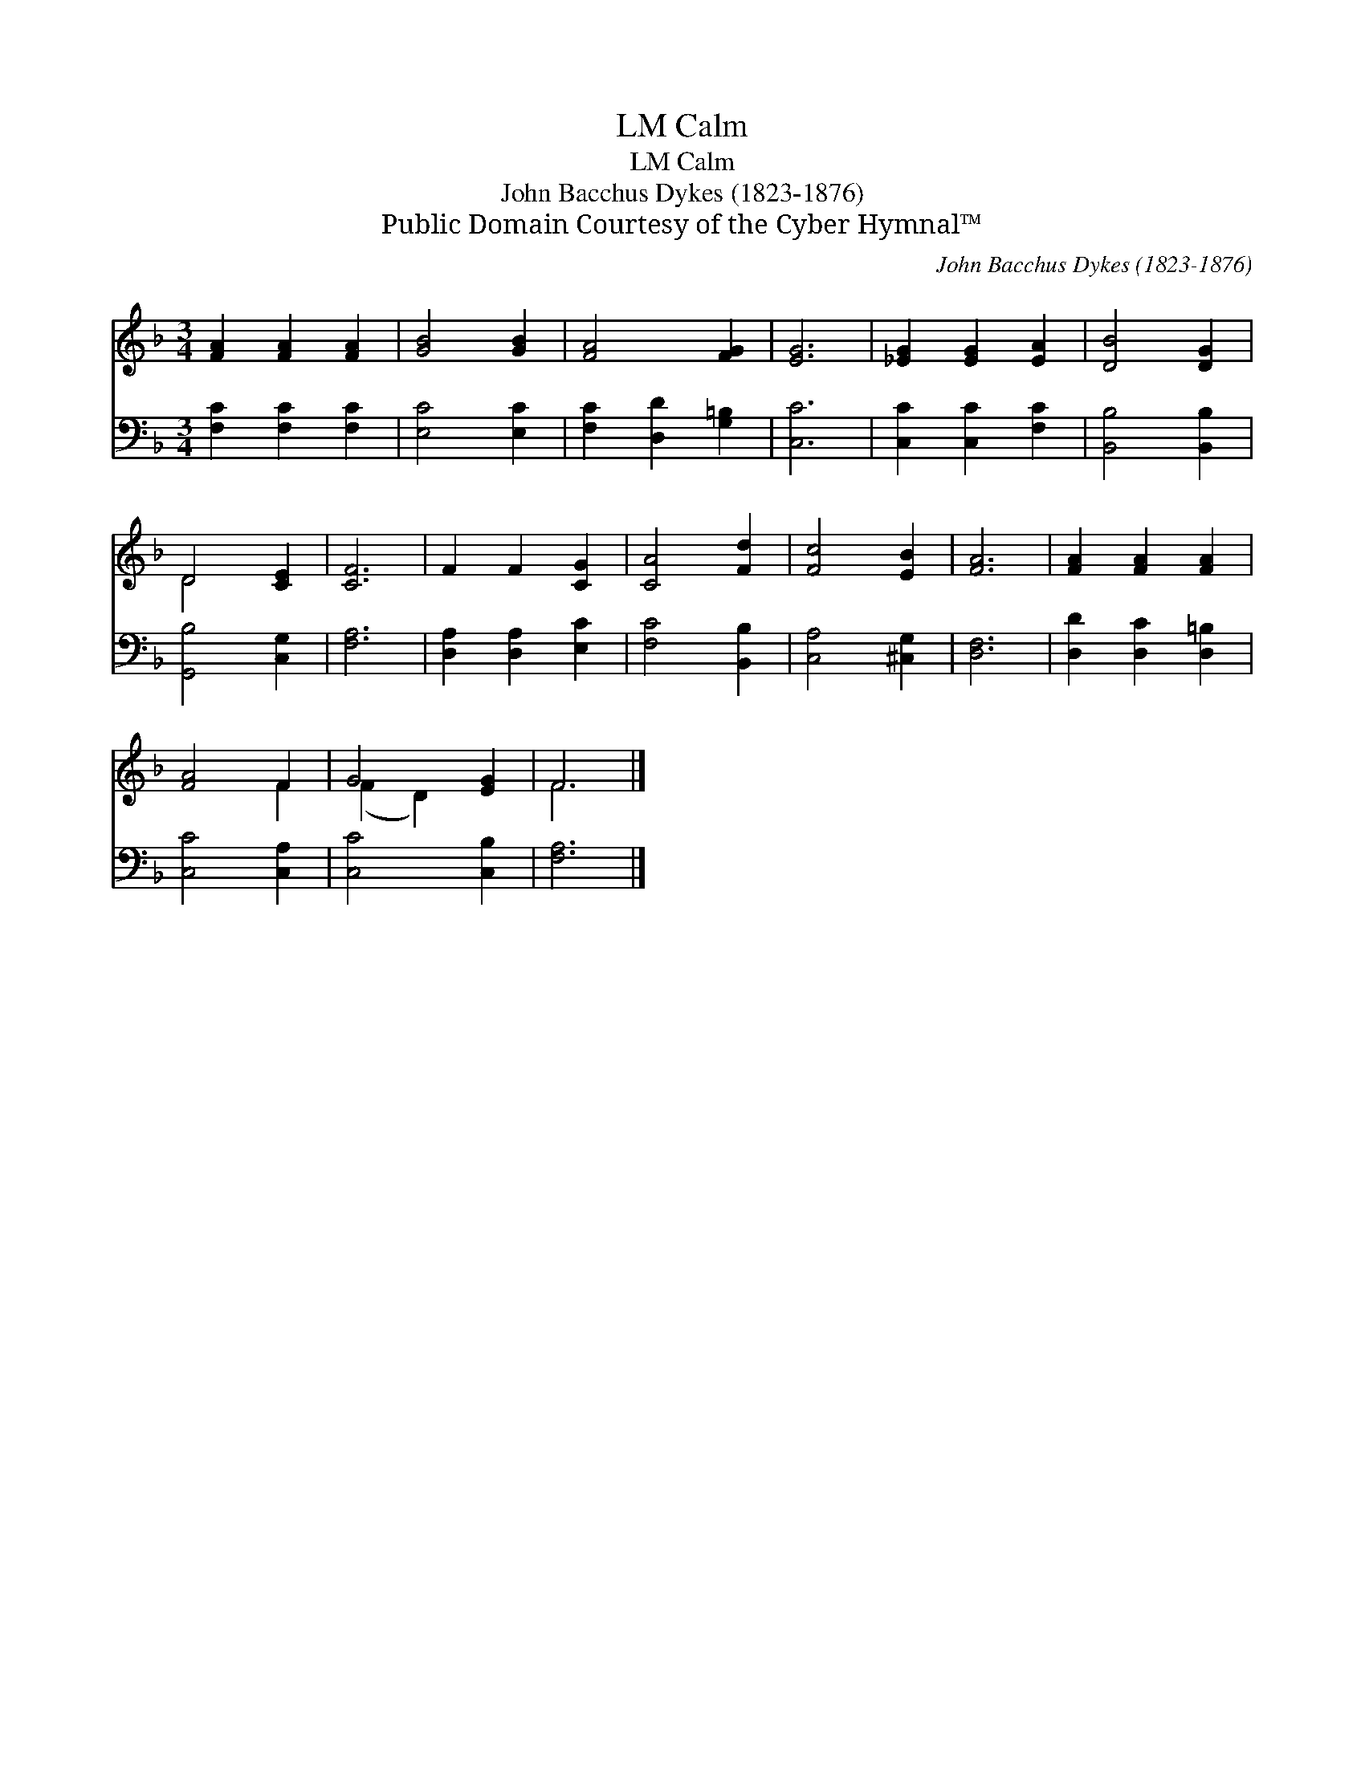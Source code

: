 X:1
T:Calm, LM
T:Calm, LM
T:John Bacchus Dykes (1823-1876)
T:Public Domain Courtesy of the Cyber Hymnal™
C:John Bacchus Dykes (1823-1876)
Z:Public Domain
Z:Courtesy of the Cyber Hymnal™
%%score ( 1 2 ) 3
L:1/8
M:3/4
K:F
V:1 treble 
V:2 treble 
V:3 bass 
V:1
 [FA]2 [FA]2 [FA]2 | [GB]4 [GB]2 | [FA]4 [FG]2 | [EG]6 | [_EG]2 [EG]2 [EA]2 | [DB]4 [DG]2 | %6
 D4 [CE]2 | [CF]6 | F2 F2 [CG]2 | [CA]4 [Fd]2 | [Fc]4 [EB]2 | [FA]6 | [FA]2 [FA]2 [FA]2 | %13
 [FA]4 F2 | G4 [EG]2 | F6 |] %16
V:2
 x6 | x6 | x6 | x6 | x6 | x6 | D4 x2 | x6 | x6 | x6 | x6 | x6 | x6 | x4 F2 | (F2 D2) x2 | F6 |] %16
V:3
 [F,C]2 [F,C]2 [F,C]2 | [E,C]4 [E,C]2 | [F,C]2 [D,D]2 [G,=B,]2 | [C,C]6 | [C,C]2 [C,C]2 [F,C]2 | %5
 [B,,B,]4 [B,,B,]2 | [G,,B,]4 [C,G,]2 | [F,A,]6 | [D,A,]2 [D,A,]2 [E,C]2 | [F,C]4 [B,,B,]2 | %10
 [C,A,]4 [^C,G,]2 | [D,F,]6 | [D,D]2 [D,C]2 [D,=B,]2 | [C,C]4 [C,A,]2 | [C,C]4 [C,B,]2 | [F,A,]6 |] %16

